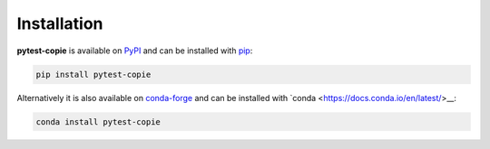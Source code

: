 Installation
============

**pytest-copie** is available on `PyPI <https://pypi.org/project/pytest-copie/>`__ and can be installed with `pip <https://pip.pypa.io/en/stable/>`__:

.. code-block:: console

    pip install pytest-copie

Alternatively it is also available on `conda-forge <https://anaconda.org/conda-forge/pytest-copie>`__ and can be installed with `conda <https://docs.conda.io/en/latest/>__: 

.. code-block:: console

    conda install pytest-copie
